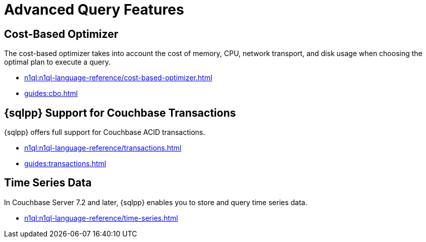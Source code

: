 = Advanced Query Features
:page-role: tiles -toc
:page-aliases: guides:optimize.adoc
:!sectids:

// Pass through HTML styles for this page.

ifdef::basebackend-html[]
++++
<style type="text/css">
  /* Extend heading across page width */
  div.page-heading-title{
    flex-basis: 100%;
  }
</style>
++++
endif::[]

== Cost-Based Optimizer

The cost-based optimizer takes into account the cost of memory, CPU, network transport, and disk usage when choosing the optimal plan to execute a query.

* xref:n1ql:n1ql-language-reference/cost-based-optimizer.adoc[]
* xref:guides:cbo.adoc[]

== {sqlpp} Support for Couchbase Transactions

{sqlpp} offers full support for Couchbase ACID transactions.

* xref:n1ql:n1ql-language-reference/transactions.adoc[]
* xref:guides:transactions.adoc[]

ifdef::flag-devex-search[]
== Flex Indexes

Flex Indexes provide the ability for a {sqlpp} query to use a Full Text Search index transparently with standard {sqlpp} syntax.

* xref:n1ql:n1ql-language-reference/flex-indexes.adoc[]
endif::flag-devex-search[]

== Time Series Data

In Couchbase Server 7.2 and later, {sqlpp} enables you to store and query time series data.

* xref:n1ql:n1ql-language-reference/time-series.adoc[]